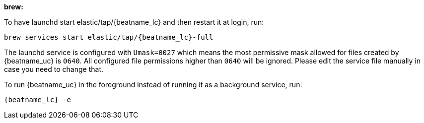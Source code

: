 *brew:*

To have launchd start +elastic/tap/{beatname_lc}+ and then restart it at login,
run:

["source","sh",subs="attributes"]
-----
brew services start elastic/tap/{beatname_lc}-full
-----

The launchd service is configured with `Umask=0027` which means the most permissive mask allowed for files created by {beatname_uc} is `0640`. All configured file permissions higher than `0640` will be ignored. Please edit the service file manually in case you need to change that.

ifndef::requires-sudo[]
To run {beatname_uc} in the foreground instead of running it as a background
service, run:

["source","sh",subs="attributes"]
-----
{beatname_lc} -e
-----
endif::[]

ifdef::requires-sudo[]
To run {beatname_uc} in the foreground instead of running it as a background
service, run:

ifndef::has_modules_command[]
["source","sh",subs="attributes"]
-----
sudo chown root /usr/local/etc/{beatname_lc}/{beatname_lc}.yml <1>
sudo {beatname_lc} -e
-----
<1> You'll be running {beatname_uc} as root, so you need to change ownership
of the configuration file, or run {beatname_uc} with `--strict.perms=false`
specified. See
{beats-ref}/config-file-permissions.html[Config File Ownership and Permissions].
endif::has_modules_command[]

ifdef::has_modules_command[]
["source","sh",subs="attributes,callouts"]
----------------------------------------------------------------------
sudo chown root /usr/local/etc/{beatname_lc}/{beatname_lc}.yml <1>
sudo chown root /usr/local/etc/{beatname_lc}/modules.d/system.yml <1>
sudo {beatname_lc} -e
----------------------------------------------------------------------
<1> You'll be running {beatname_uc} as root, so you need to change ownership of the
configuration file and any configurations enabled in the `modules.d` directory,
or run {beatname_uc} with `--strict.perms=false` specified. See
{beats-ref}/config-file-permissions.html[Config File Ownership and Permissions].

endif::has_modules_command[]

endif::requires-sudo[]
